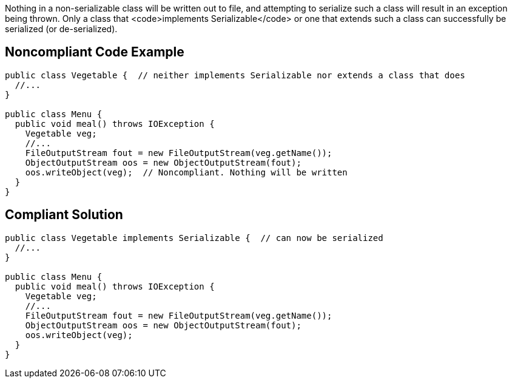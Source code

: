 Nothing in a non-serializable class will be written out to file, and attempting to serialize such a class will result in an exception being thrown. Only a class that <code>implements Serializable</code> or one that extends such a class can successfully be serialized (or de-serialized). 


== Noncompliant Code Example

----
public class Vegetable {  // neither implements Serializable nor extends a class that does
  //...
}

public class Menu {
  public void meal() throws IOException {
    Vegetable veg;
    //...
    FileOutputStream fout = new FileOutputStream(veg.getName());
    ObjectOutputStream oos = new ObjectOutputStream(fout);
    oos.writeObject(veg);  // Noncompliant. Nothing will be written
  }
}
----


== Compliant Solution

----
public class Vegetable implements Serializable {  // can now be serialized
  //...
}

public class Menu {
  public void meal() throws IOException {
    Vegetable veg;
    //...
    FileOutputStream fout = new FileOutputStream(veg.getName());
    ObjectOutputStream oos = new ObjectOutputStream(fout);
    oos.writeObject(veg);
  }
}
----


